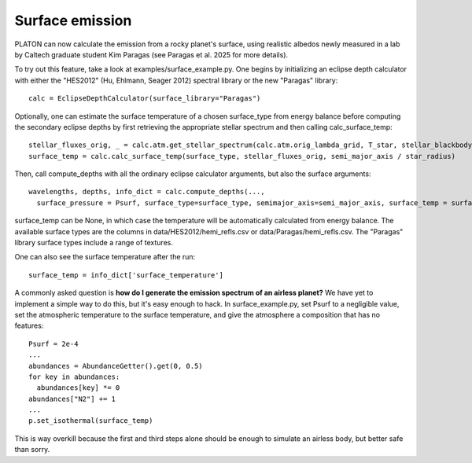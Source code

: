 Surface emission
=======================
PLATON can now calculate the emission from a rocky planet's surface, using realistic albedos newly measured in a lab by Caltech graduate student Kim Paragas (see Paragas et al. 2025 for more details).

To try out this feature, take a look at examples/surface_example.py. One begins by initializing an eclipse depth calculator with either the "HES2012" (Hu, Ehlmann, Seager 2012) spectral library or the new "Paragas" library::

  calc = EclipseDepthCalculator(surface_library="Paragas")

Optionally, one can estimate the surface temperature of a chosen surface_type from energy balance before computing the secondary eclipse depths by first retrieving the appropriate stellar spectrum and then calling calc_surface_temp::

    stellar_fluxes_orig, _ = calc.atm.get_stellar_spectrum(calc.atm.orig_lambda_grid, T_star, stellar_blackbody=False)
    surface_temp = calc.calc_surface_temp(surface_type, stellar_fluxes_orig, semi_major_axis / star_radius)

Then, call compute_depths with all the ordinary eclipse calculator arguments, but also the surface arguments::

  wavelengths, depths, info_dict = calc.compute_depths(...,
    surface_pressure = Psurf, surface_type=surface_type, semimajor_axis=semi_major_axis, surface_temp = surface_temp)

surface_temp can be None, in which case the temperature will be automatically calculated from energy balance.
The available surface types are the columns in data/HES2012/hemi_refls.csv or data/Paragas/hemi_refls.csv. The "Paragas" library surface types include a range of textures.

One can also see the surface temperature after the run::

    surface_temp = info_dict['surface_temperature']

A commonly asked question is **how do I generate the emission spectrum of an airless planet?**  We have yet to implement a simple way to do this, but it's easy enough to hack.
In surface_example.py, set Psurf to a negligible value, set the atmospheric temperature to the surface temperature, and give the atmosphere a composition that has no features::

  Psurf = 2e-4
  ...
  abundances = AbundanceGetter().get(0, 0.5)
  for key in abundances:
    abundances[key] *= 0
  abundances["N2"] += 1
  ...
  p.set_isothermal(surface_temp)

This is way overkill because the first and third steps alone should be enough to simulate an airless body, but better safe than sorry. 
